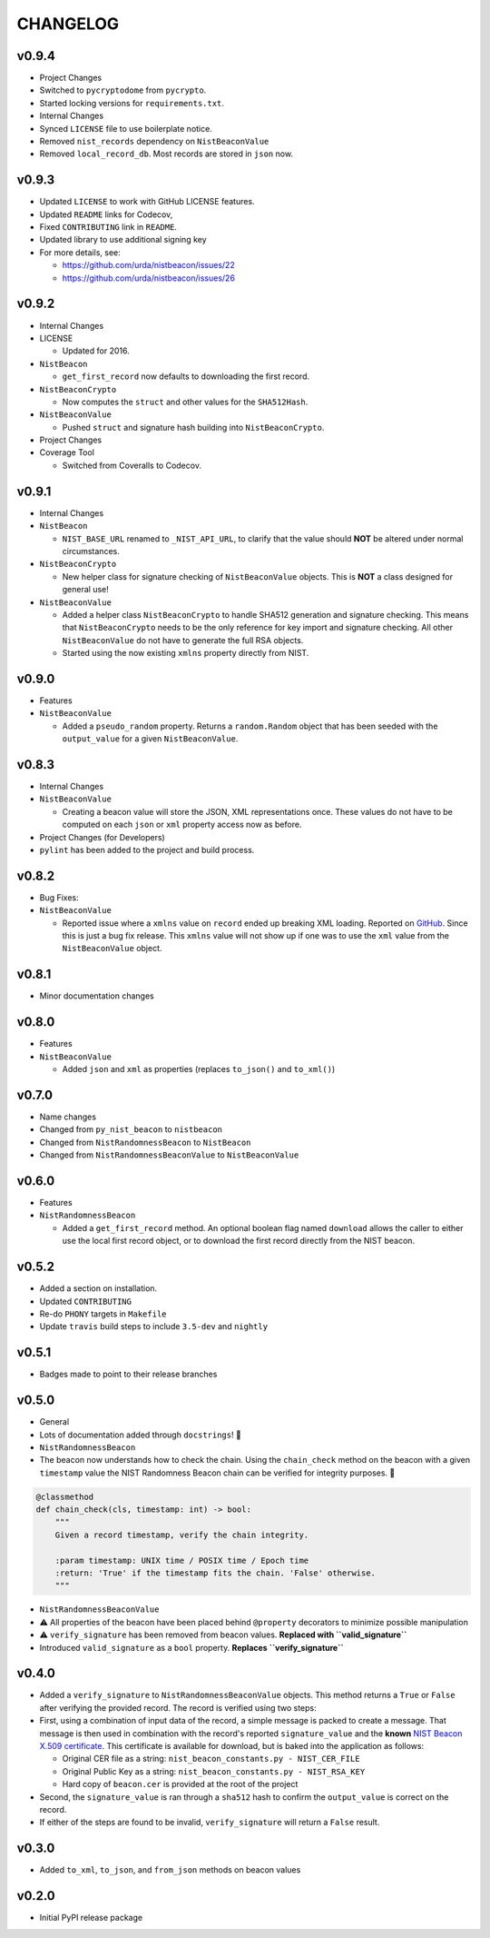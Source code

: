 CHANGELOG
=========

v0.9.4
------

-  Project Changes
-  Switched to ``pycryptodome`` from ``pycrypto``.
-  Started locking versions for ``requirements.txt``.
-  Internal Changes
-  Synced ``LICENSE`` file to use boilerplate notice.
-  Removed ``nist_records`` dependency on ``NistBeaconValue``
-  Removed ``local_record_db``. Most records are stored in ``json`` now.

v0.9.3
------

-  Updated ``LICENSE`` to work with GitHub LICENSE features.
-  Updated ``README`` links for Codecov,
-  Fixed ``CONTRIBUTING`` link in ``README``.
-  Updated library to use additional signing key
-  For more details, see:

   -  https://github.com/urda/nistbeacon/issues/22
   -  https://github.com/urda/nistbeacon/issues/26

v0.9.2
------

-  Internal Changes
-  LICENSE

   -  Updated for 2016.

-  ``NistBeacon``

   -  ``get_first_record`` now defaults to downloading the first record.

-  ``NistBeaconCrypto``

   -  Now computes the ``struct`` and other values for the
      ``SHA512Hash``.

-  ``NistBeaconValue``

   -  Pushed ``struct`` and signature hash building into
      ``NistBeaconCrypto``.

-  Project Changes
-  Coverage Tool

   -  Switched from Coveralls to Codecov.

v0.9.1
------

-  Internal Changes
-  ``NistBeacon``

   -  ``NIST_BASE_URL`` renamed to ``_NIST_API_URL``, to clarify that
      the value
      should **NOT** be altered under normal circumstances.

-  ``NistBeaconCrypto``

   -  New helper class for signature checking of ``NistBeaconValue``
      objects.
      This is **NOT** a class designed for general use!

-  ``NistBeaconValue``

   -  Added a helper class ``NistBeaconCrypto`` to handle SHA512
      generation
      and signature checking. This means that ``NistBeaconCrypto`` needs
      to
      be the only reference for key import and signature checking. All
      other ``NistBeaconValue`` do not have to generate the full RSA
      objects.
   -  Started using the now existing ``xmlns`` property directly from
      NIST.

v0.9.0
------

-  Features
-  ``NistBeaconValue``

   -  Added a ``pseudo_random`` property.
      Returns a ``random.Random`` object that has been seeded with
      the ``output_value`` for a given ``NistBeaconValue``.

v0.8.3
------

-  Internal Changes
-  ``NistBeaconValue``

   -  Creating a beacon value will store the JSON, XML representations
      once.
      These values do not have to be computed on each ``json`` or
      ``xml`` property
      access now as before.

-  Project Changes (for Developers)
-  ``pylint`` has been added to the project and build process.

v0.8.2
------

-  Bug Fixes:
-  ``NistBeaconValue``

   -  Reported issue where a ``xmlns`` value on ``record`` ended up
      breaking XML loading.
      Reported on
      `GitHub <https://github.com/urda/nistbeacon/issues/8>`__. Since
      this
      is just a bug fix release. This ``xmlns`` value will not show up
      if one was to
      use the ``xml`` value from the ``NistBeaconValue`` object.

v0.8.1
------

-  Minor documentation changes

v0.8.0
------

-  Features
-  ``NistBeaconValue``

   -  Added ``json`` and ``xml`` as properties (replaces ``to_json()``
      and ``to_xml()``)

v0.7.0
------

-  Name changes
-  Changed from ``py_nist_beacon`` to ``nistbeacon``
-  Changed from ``NistRandomnessBeacon`` to ``NistBeacon``
-  Changed from ``NistRandomnessBeaconValue`` to ``NistBeaconValue``

v0.6.0
------

-  Features
-  ``NistRandomnessBeacon``

   -  Added a ``get_first_record`` method. An optional boolean flag
      named
      ``download`` allows the caller to either use the local first
      record
      object, or to download the first record directly from the NIST
      beacon.

v0.5.2
------

-  Added a section on installation.
-  Updated ``CONTRIBUTING``
-  Re-do ``PHONY`` targets in ``Makefile``
-  Update ``travis`` build steps to include ``3.5-dev`` and ``nightly``

v0.5.1
------

-  Badges made to point to their release branches

v0.5.0
------

-  General
-  Lots of documentation added through ``docstrings``! 📝
-  ``NistRandomnessBeacon``
-  The beacon now understands how to check the chain. Using the
   ``chain_check``
   method on the beacon with a given ``timestamp`` value the NIST
   Randomness
   Beacon chain can be verified for integrity purposes. 🔗

.. code:: python

    @classmethod
    def chain_check(cls, timestamp: int) -> bool:
        """
        Given a record timestamp, verify the chain integrity.

        :param timestamp: UNIX time / POSIX time / Epoch time
        :return: 'True' if the timestamp fits the chain. 'False' otherwise.
        """

-  ``NistRandomnessBeaconValue``
-  ⚠️ All properties of the beacon have been placed behind ``@property``
   decorators to minimize possible manipulation
-  ⚠️ ``verify_signature`` has been removed from beacon values.
   **Replaced with ``valid_signature``**
-  Introduced ``valid_signature`` as a ``bool`` property.
   **Replaces ``verify_signature``**

v0.4.0
------

-  Added a ``verify_signature`` to ``NistRandomnessBeaconValue``
   objects.
   This method returns a ``True`` or ``False`` after verifying the
   provided
   record. The record is verified using two steps:
-  First, using a combination of input data of the record, a simple
   message
   is packed to create a message. That message is then used in
   combination with
   the record's reported ``signature_value`` and the **known**
   `NIST Beacon X.509
   certificate <https://beacon.nist.gov/certificate/beacon.cer>`__.
   This certificate is available for download, but is baked into the
   application
   as follows:

   -  Original CER file as a string:
      ``nist_beacon_constants.py - NIST_CER_FILE``
   -  Original Public Key as a string:
      ``nist_beacon_constants.py - NIST_RSA_KEY``
   -  Hard copy of ``beacon.cer`` is provided at the root of the project

-  Second, the ``signature_value`` is ran through a ``sha512`` hash to
   confirm the
   ``output_value`` is correct on the record.
-  If either of the steps are found to be invalid, ``verify_signature``
   will
   return a ``False`` result.

v0.3.0
------

-  Added ``to_xml``, ``to_json``, and ``from_json`` methods on beacon
   values

v0.2.0
------

-  Initial PyPI release package

